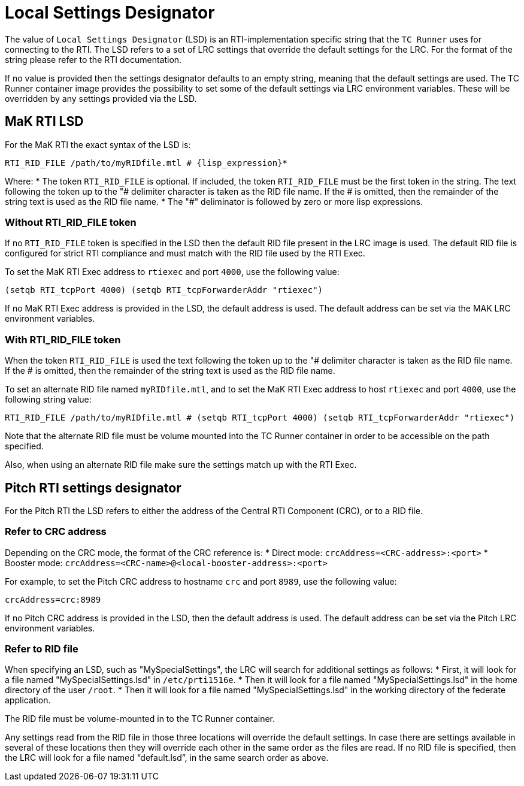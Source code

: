 = Local Settings Designator

The value of `Local Settings Designator` (LSD) is an RTI-implementation specific string that the `TC Runner` uses for connecting to the RTI. The LSD refers to a set of LRC settings that override the default settings for the LRC. For the format of the string please refer to the RTI documentation.

If no value is provided then the settings designator defaults to an empty string, meaning that the default settings are used. The TC Runner container image provides the possibility to set some of the default settings via LRC environment variables. These will be overridden by any settings provided via the LSD.

== MaK RTI LSD
For the MaK RTI the exact syntax of the LSD is:

    RTI_RID_FILE /path/to/myRIDfile.mtl # {lisp_expression}*

Where:
* The token `RTI_RID_FILE` is optional. If included, the token `RTI_RID_FILE` must be the first token in the string. The text following the token up to the "# delimiter character is taken as the RID file name. If the # is omitted, then the remainder of the string text is used as the RID file name.
* The "#" deliminator is followed by zero or more lisp expressions.

=== Without RTI_RID_FILE token
If no `RTI_RID_FILE` token is specified in the LSD then the default RID file present in the LRC image is used. The default RID file is configured for strict RTI compliance and must match with the RID file used by the RTI Exec.

To set the MaK RTI Exec address to `rtiexec` and port `4000`, use the following value:

    (setqb RTI_tcpPort 4000) (setqb RTI_tcpForwarderAddr "rtiexec")

If no MaK RTI Exec address is provided in the LSD, the default address is used. The default address can be set via the MAK LRC environment variables.

=== With RTI_RID_FILE token
When the token `RTI_RID_FILE` is used the text following the token up to the "# delimiter character is taken as the RID file name. If the # is omitted, then the remainder of the string text is used as the RID file name.

To set an alternate RID file named `myRIDfile.mtl`, and to set the MaK RTI Exec address to host `rtiexec` and port `4000`, use the following string value:

    RTI_RID_FILE /path/to/myRIDfile.mtl # (setqb RTI_tcpPort 4000) (setqb RTI_tcpForwarderAddr "rtiexec")

Note that the alternate RID file must be volume mounted into the TC Runner container in order to be accessible on the path specified.

Also, when using an alternate RID file make sure the settings match up with the RTI Exec.

== Pitch RTI settings designator
For the Pitch RTI the LSD refers to either the address of the Central RTI Component (CRC), or to a RID file.

=== Refer to CRC address
Depending on the CRC mode, the format of the CRC reference is:
* Direct mode: `crcAddress=<CRC-address>:<port>`
* Booster mode: `crcAddress=<CRC-name>@<local-booster-address>:<port>`

For example, to set the Pitch CRC address to hostname `crc` and port `8989`, use the following value:

    crcAddress=crc:8989

If no Pitch CRC address is provided in the LSD, then the default address is used. The default address can be set via the Pitch LRC environment variables.

=== Refer to RID file
When specifying an LSD, such as "MySpecialSettings", the LRC will search for additional settings as follows:
* First, it will look for a file named "MySpecialSettings.lsd" in ``/etc/prti1516e``.
* Then it will look for a file named "MySpecialSettings.lsd" in the home directory of the user ``/root``.
* Then it will look for a file named "MySpecialSettings.lsd" in the working directory of the federate application.

The RID file must be volume-mounted in to the TC Runner container.

Any settings read from the RID file in those three locations will override the default settings. In case there are settings available in several of these locations then they will override each other in the same order as the files are read. If no RID file is specified, then the LRC will look for a file named “default.lsd”, in the same search order as above.
